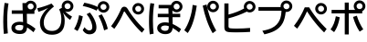 SplineFontDB: 3.2
FontName: BIZUDGothic-Bold
FullName: BIZ UDGothic Bold
FamilyName: BIZ UDGothic
Weight: Bold
Copyright: Copyright 2022 The BIZ UDGothic Project Authors (https://github.com/googlefonts/morisawa-biz-ud-gothic)
Version: 1.051
ItalicAngle: 0
UnderlinePosition: -297
UnderlineWidth: 102
Ascent: 1802
Descent: 246
InvalidEm: 0
sfntRevision: 0x00010d0e
LayerCount: 2
Layer: 0 1 "+gMyXYgAA" 1
Layer: 1 1 "+Uk2XYgAA" 0
HasVMetrics: 1
XUID: [1021 728 -894377814 6324]
StyleMap: 0x0020
FSType: 0
OS2Version: 4
OS2_WeightWidthSlopeOnly: 0
OS2_UseTypoMetrics: 0
CreationTime: 1694023314
ModificationTime: 1743273262
PfmFamily: 17
TTFWeight: 700
TTFWidth: 5
LineGap: 0
VLineGap: 0
Panose: 2 11 8 0 0 0 0 0 0 0
OS2TypoAscent: 1802
OS2TypoAOffset: 0
OS2TypoDescent: -246
OS2TypoDOffset: 0
OS2TypoLinegap: 0
OS2WinAscent: 1802
OS2WinAOffset: 0
OS2WinDescent: 246
OS2WinDOffset: 0
HheadAscent: 1802
HheadAOffset: 0
HheadDescent: -246
HheadDOffset: 0
OS2SubXSize: 1024
OS2SubYSize: 1556
OS2SubXOff: 0
OS2SubYOff: 307
OS2SupXSize: 1024
OS2SupYSize: 1556
OS2SupXOff: 0
OS2SupYOff: 0
OS2StrikeYSize: 102
OS2StrikeYPos: 727
OS2CapHeight: 1567
OS2XHeight: 1108
OS2Vendor: 'MRSW'
OS2CodePages: 20020009.00000000
OS2UnicodeRanges: e00002f7.2ac7edf8.00000012.00000000
MarkAttachClasses: 1
DEI: 91125
TtTable: prep
NPUSHB
 255
 177
 74
 18
 31
 176
 77
 255
 31
 175
 78
 255
 31
 174
 74
 255
 31
 173
 74
 128
 31
 172
 75
 255
 31
 171
 76
 255
 31
 170
 73
 128
 31
 169
 73
 147
 31
 168
 73
 30
 31
 167
 72
 36
 31
 166
 72
 61
 31
 165
 72
 255
 31
 164
 72
 52
 31
 163
 71
 69
 31
 162
 71
 255
 31
 161
 71
 74
 31
 160
 70
 86
 31
 159
 70
 255
 31
 158
 70
 47
 31
 157
 69
 9
 31
 156
 67
 7
 31
 155
 68
 36
 31
 154
 68
 255
 31
 153
 68
 25
 31
 152
 66
 205
 31
 151
 66
 255
 31
 150
 63
 255
 31
 149
 63
 103
 31
 148
 64
 255
 31
 147
 65
 86
 31
 146
 65
 255
 31
 145
 65
 69
 31
 144
 62
 255
 31
 143
 60
 255
 31
 142
 60
 171
 31
 141
 61
 255
 31
 140
 59
 255
 31
 139
 58
 255
 31
 138
 57
 255
 31
 137
 57
 94
 31
 136
 56
 255
 31
 135
 53
 171
 31
 134
 53
 255
 31
 133
 55
 255
 31
 132
 55
 79
 31
 131
 54
 255
 31
 130
 54
 205
 31
 129
 52
 255
 31
 128
 51
 255
 31
 127
 50
 255
 31
 126
 46
 255
 31
 125
 46
 147
 31
 124
 49
 255
 31
 123
 49
 205
 31
 122
 49
 79
 31
 121
 48
 255
 31
 120
 47
 255
 31
 119
 45
 128
 31
 118
 45
 128
 31
 117
 44
 255
 31
 116
 44
 57
 31
 115
 42
 54
 31
 114
 42
 79
NPUSHB
 255
 31
 113
 42
 205
 31
 112
 42
 255
 31
 111
 43
 255
 31
 110
 43
 147
 31
 109
 41
 255
 31
 108
 40
 255
 31
 107
 39
 255
 31
 106
 39
 69
 31
 105
 38
 57
 31
 104
 38
 205
 31
 103
 38
 255
 31
 102
 38
 74
 31
 101
 38
 38
 31
 100
 37
 255
 31
 99
 36
 103
 31
 98
 36
 255
 31
 97
 36
 94
 31
 96
 34
 128
 31
 95
 34
 255
 31
 94
 34
 114
 31
 93
 35
 255
 31
 92
 32
 114
 31
 91
 32
 205
 31
 90
 32
 255
 31
 89
 33
 255
 31
 88
 33
 171
 31
 87
 31
 255
 31
 86
 30
 205
 31
 85
 30
 255
 31
 84
 29
 205
 31
 83
 29
 255
 31
 82
 29
 114
 31
 81
 29
 32
 31
 80
 28
 255
 31
 79
 28
 27
 31
 78
 77
 86
 31
 77
 74
 34
 31
 76
 75
 69
 31
 75
 74
 36
 31
 71
 70
 24
 31
 70
 69
 128
 31
 68
 67
 86
 31
 66
 63
 103
 31
 65
 64
 37
 31
 64
 63
 25
 31
 62
 60
 69
 31
 61
 60
 37
 31
 58
 57
 52
 31
 55
 53
 205
 31
 54
 53
 37
 31
 51
 50
 86
 31
 50
 46
 41
 31
 49
 46
 61
 31
 48
 47
 128
 31
 47
 46
 23
 31
 46
 36
 27
 25
 92
 45
 27
 20
 31
 44
 26
 12
 31
 43
 42
 54
 31
 42
 25
 26
 25
 92
 41
 25
 43
 31
 40
 114
 39
 85
 39
 25
 255
 31
NPUSHB
 129
 38
 22
 147
 31
 37
 36
 52
 31
 36
 34
 40
 31
 35
 34
 49
 31
 34
 24
 16
 31
 33
 86
 32
 85
 32
 23
 255
 31
 31
 23
 32
 31
 30
 94
 29
 85
 29
 22
 255
 31
 28
 22
 17
 31
 27
 51
 25
 23
 91
 24
 60
 22
 76
 91
 26
 51
 25
 23
 91
 23
 60
 22
 76
 91
 21
 25
 63
 22
 255
 90
 19
 14
 18
 85
 17
 14
 16
 85
 18
 89
 16
 89
 13
 14
 12
 85
 5
 25
 4
 85
 12
 89
 4
 89
 11
 14
 10
 85
 7
 27
 6
 85
 14
 89
 10
 89
 6
 89
 0
 89
 9
 14
 8
 85
 3
 27
 2
 85
 8
 89
 2
 89
 16
 0
 3
 64
 64
 5
 1
PUSHW_2
 400
 84
CALL
MPPEM
PUSHW_1
 2047
GT
MPPEM
PUSHB_1
 8
LT
OR
PUSHB_1
 1
GETINFO
PUSHB_1
 37
GTEQ
PUSHB_1
 1
GETINFO
PUSHB_1
 64
LTEQ
AND
PUSHB_1
 6
GETINFO
PUSHB_1
 0
NEQ
AND
OR
IF
PUSHB_2
 1
 1
INSTCTRL
EIF
SCANCTRL
SCANTYPE
SCANTYPE
SVTCA[y-axis]
SCVTCI
WS
MPPEM
PUSHB_1
 144
GTEQ
IF
PUSHB_3
 3
 0
 0
SCVTCI
WS
EIF
PUSHB_2
 2
 2
RS
LTEQ
IF
PUSHB_2
 4
 3
INSTCTRL
EIF
WS
SVTCA[y-axis]
CALL
SVTCA[y-axis]
CALL
CALL
CALL
SVTCA[y-axis]
CALL
SVTCA[y-axis]
CALL
SVTCA[y-axis]
CALL
SVTCA[y-axis]
CALL
CALL
CALL
SVTCA[y-axis]
CALL
SVTCA[y-axis]
CALL
CALL
CALL
SVTCA[y-axis]
CALL
SVTCA[y-axis]
CALL
CALL
CALL
SVTCA[x-axis]
CALL
SVTCA[x-axis]
CALL
SVTCA[x-axis]
CALL
SVTCA[x-axis]
CALL
SVTCA[x-axis]
CALL
SVTCA[x-axis]
CALL
CALL
CALL
SVTCA[y-axis]
CALL
CALL
CALL
CALL
CALL
CALL
CALL
CALL
SVTCA[x-axis]
CALL
CALL
CALL
SVTCA[y-axis]
CALL
SVTCA[y-axis]
CALL
CALL
CALL
SVTCA[x-axis]
CALL
CALL
CALL
CALL
CALL
CALL
SVTCA[x-axis]
CALL
CALL
SVTCA[y-axis]
CALL
CALL
CALL
SVTCA[x-axis]
CALL
CALL
CALL
CALL
SVTCA[y-axis]
CALL
CALL
CALL
CALL
CALL
CALL
SVTCA[x-axis]
CALL
CALL
CALL
CALL
CALL
CALL
CALL
CALL
SVTCA[y-axis]
CALL
CALL
CALL
CALL
CALL
CALL
CALL
CALL
CALL
CALL
CALL
CALL
CALL
CALL
CALL
CALL
CALL
CALL
CALL
SVTCA[x-axis]
CALL
CALL
CALL
CALL
SVTCA[y-axis]
CALL
CALL
CALL
CALL
CALL
CALL
CALL
CALL
CALL
CALL
CALL
CALL
CALL
CALL
CALL
CALL
CALL
CALL
CALL
SVTCA[x-axis]
CALL
CALL
CALL
CALL
CALL
CALL
CALL
SVTCA[y-axis]
CALL
CALL
CALL
CALL
CALL
CALL
CALL
CALL
CALL
SVTCA[x-axis]
CALL
CALL
CALL
CALL
CALL
CALL
CALL
CALL
CALL
CALL
CALL
CALL
SVTCA[y-axis]
CALL
CALL
CALL
CALL
CALL
CALL
CALL
CALL
CALL
CALL
CALL
CALL
CALL
CALL
CALL
CALL
CALL
CALL
CALL
CALL
CALL
RTG
EndTTInstrs
TtTable: fpgm
NPUSHB
 74
 153
 152
 151
 150
 135
 134
 133
 132
 131
 130
 129
 128
 127
 126
 125
 124
 123
 122
 121
 120
 119
 118
 117
 116
 115
 114
 113
 112
 111
 110
 109
 108
 107
 106
 105
 104
 103
 102
 101
 100
 99
 98
 97
 96
 95
 94
 93
 92
 91
 90
 89
 88
 87
 86
 85
 84
 83
 81
 80
 79
 78
 77
 76
 75
 74
 73
 72
 71
 70
 40
 31
 16
 10
 9
FDEF
SVTCA[x-axis]
PUSHB_2
 11
 10
RS
SWAP
RS
NEG
SPVFS
ENDF
FDEF
SVTCA[y-axis]
PUSHB_2
 10
 11
RS
SWAP
RS
SFVFS
ENDF
FDEF
SVTCA[x-axis]
PUSHB_1
 6
RS
PUSHB_1
 7
RS
NEG
SPVFS
ENDF
FDEF
PUSHB_1
 79
CALL
DUP
PUSHB_1
 64
LTEQ
IF
POP
MPPEM
GT
IF
RCVT
WCVTP
ELSE
POP
POP
EIF
ELSE
SWAP
POP
PUSHB_1
 64
PUSHB_1
 4
CINDEX
RCVT
PUSHB_1
 4
CINDEX
RCVT
SUB
ABS
ROLL
MUL
GT
IF
RCVT
WCVTP
ELSE
POP
POP
EIF
EIF
ENDF
FDEF
SVTCA[y-axis]
PUSHB_1
 7
RS
PUSHB_1
 6
RS
SFVFS
ENDF
FDEF
MPPEM
GTEQ
SWAP
MPPEM
LTEQ
AND
IF
DUP
RCVT
ROLL
ADD
WCVTP
ELSE
POP
POP
EIF
ENDF
FDEF
MPPEM
EQ
IF
DUP
RCVT
ROLL
ADD
WCVTP
ELSE
POP
POP
EIF
ENDF
FDEF
MPPEM
GTEQ
SWAP
MPPEM
LTEQ
AND
IF
SHPIX
ELSE
POP
POP
EIF
ENDF
FDEF
MPPEM
EQ
IF
SHPIX
ELSE
POP
POP
EIF
ENDF
FDEF
PUSHB_1
 2
RS
EQ
IF
PUSHB_1
 70
CALL
ELSE
POP
POP
POP
POP
EIF
ENDF
FDEF
PUSHB_1
 2
RS
EQ
IF
PUSHB_1
 71
CALL
ELSE
POP
POP
POP
EIF
ENDF
FDEF
PUSHB_1
 2
RS
EQ
IF
PUSHB_1
 72
CALL
ELSE
POP
POP
POP
POP
EIF
ENDF
FDEF
PUSHB_1
 2
RS
EQ
IF
PUSHB_1
 73
CALL
ELSE
POP
POP
POP
EIF
ENDF
FDEF
SWAP
DUP
PUSHB_1
 0
LT
ROLL
ROLL
ABS
PUSHB_2
 0
 3
CINDEX
EQ
IF
PUSHB_1
 64
ELSE
PUSHB_2
 1
 3
CINDEX
EQ
IF
PUSHB_1
 5
RS
MAX
EIF
PUSHB_1
 79
CALL
EIF
SWAP
PUSHB_1
 98
CALL
SWAP
POP
SWAP
IF
NEG
EIF
ENDF
FDEF
PUSHB_2
 8
 0
GPV
POP
EQ
ADD
RS
ENDF
FDEF
PUSHB_2
 12
 0
GPV
POP
EQ
ADD
RS
ENDF
FDEF
SVTCA[x-axis]
DUP
GC[orig]
PUSHB_1
 2
RS
DUP
PUSHW_1
 4096
DIV
PUSHW_1
 4096
MUL
EVEN
SWAP
PUSHW_1
 256
DIV
PUSHW_1
 4096
MUL
EVEN
AND
IF
PUSHB_1
 32
ADD
FLOOR
EIF
SCFS
ENDF
FDEF
PUSHB_2
 0
 2
CINDEX
PUSHB_1
 2
CINDEX
PUSHB_1
 2
CINDEX
GTEQ
PUSHW_1
 53
SWAP
JROT
PUSHB_1
 2
CINDEX
PUSHB_1
 2
CINDEX
ADD
PUSHB_1
 32
MUL
DUP
DUP
PUSHB_1
 6
CINDEX
SWAP
DIV
LT
IF
ROLL
POP
PUSHB_1
 1
ADD
SWAP
ELSE
DUP
DUP
PUSHB_1
 6
CINDEX
SWAP
DIV
GT
IF
SWAP
POP
PUSHB_1
 1
SUB
ELSE
ROLL
POP
SWAP
POP
DUP
EIF
EIF
PUSHW_1
 -63
JMPR
ADD
PUSHB_1
 32
MUL
SWAP
POP
ENDF
FDEF
PUSHB_2
 2
 0
WS
PUSHB_2
 35
 1
GETINFO
LTEQ
PUSHB_2
 64
 1
GETINFO
GTEQ
AND
IF
PUSHW_2
 4096
 32
GETINFO
EQ
IF
PUSHB_3
 2
 1
 2
RS
ADD
WS
EIF
PUSHB_2
 36
 1
GETINFO
LTEQ
IF
PUSHW_2
 8192
 64
GETINFO
EQ
IF
PUSHB_3
 2
 2
 2
RS
ADD
WS
PUSHB_2
 36
 1
GETINFO
EQ
IF
PUSHB_3
 2
 32
 2
RS
ADD
WS
SVTCA[y-axis]
MPPEM
SVTCA[x-axis]
MPPEM
GT
IF
PUSHB_3
 2
 8
 2
RS
ADD
WS
EIF
ELSE
PUSHW_2
 16384
 128
GETINFO
EQ
IF
PUSHB_3
 2
 4
 2
RS
ADD
WS
EIF
PUSHW_2
 16384
 128
MUL
PUSHW_1
 256
GETINFO
EQ
IF
PUSHB_3
 2
 8
 2
RS
ADD
WS
EIF
PUSHW_2
 16384
 256
MUL
PUSHW_1
 512
GETINFO
EQ
IF
PUSHB_3
 2
 16
 2
RS
ADD
WS
EIF
PUSHB_2
 38
 1
GETINFO
LTEQ
IF
PUSHW_2
 16384
 512
MUL
PUSHW_1
 1024
GETINFO
EQ
IF
PUSHB_3
 2
 64
 2
RS
ADD
WS
EIF
PUSHW_2
 16384
 1024
MUL
PUSHW_1
 2048
GETINFO
EQ
IF
PUSHB_3
 2
 128
 2
RS
ADD
WS
EIF
PUSHB_2
 40
 1
GETINFO
LTEQ
IF
PUSHW_2
 16384
 2048
MUL
PUSHW_1
 4096
GETINFO
EQ
IF
PUSHW_3
 2
 256
 2
RS
ADD
WS
EIF
EIF
EIF
EIF
EIF
EIF
EIF
PUSHB_2
 0
 2
RS
EQ
IF
NPUSHB
 10
 5
 64
 8
 64
 9
 64
 12
 2
 13
 2
ELSE
PUSHB_2
 1
 2
RS
EQ
IF
PUSHB_3
 5
 64
 8
PUSHW_3
 256
 9
 256
PUSHB_4
 12
 1
 13
 1
ELSE
PUSHB_2
 128
 2
RS
GT
IF
PUSHB_3
 5
 64
 8
PUSHW_1
 384
PUSHB_2
 9
 64
ELSE
PUSHW_2
 256
 2
RS
GT
IF
PUSHB_3
 5
 64
 8
PUSHW_3
 384
 9
 320
ELSE
PUSHW_2
 384
 2
RS
GT
IF
PUSHB_3
 5
 64
 8
PUSHW_1
 512
PUSHB_2
 9
 64
ELSE
PUSHB_3
 5
 64
 8
PUSHW_3
 256
 9
 256
EIF
EIF
EIF
PUSHW_2
 16384
 128
GETINFO
NEQ
PUSHW_2
 16384
 512
MUL
PUSHW_1
 1024
GETINFO
NEQ
AND
IF
PUSHB_4
 12
 0
 13
 1
ELSE
PUSHB_4
 12
 0
 13
 1
EIF
EIF
EIF
WS
WS
WS
WS
WS
ENDF
FDEF
RCVT
PUSHB_2
 2
 78
CALL
SWAP
PUSHB_1
 79
CALL
DUP
PUSHB_1
 64
LTEQ
IF
POP
MPPEM
LTEQ
IF
PUSHB_1
 2
CINDEX
RCVT
PUSHB_2
 1
 78
CALL
ADD
EIF
ELSE
SWAP
MPPEM
LTEQ
IF
PUSHB_1
 3
CINDEX
RCVT
DUP
ABS
ROLL
MUL
PUSHB_1
 64
GTEQ
IF
PUSHB_2
 2
 78
CALL
ADD
ELSE
POP
EIF
ELSE
POP
EIF
EIF
WCVTP
ENDF
FDEF
DUP
PUSHB_1
 0
LT
DUP
IF
SWAP
NEG
ELSE
SWAP
EIF
PUSHB_2
 20
 20
ROLL
WCVTF
RCVT
PUSHB_2
 16
 16
RS
MPPEM
ROLL
RS
LTEQ
AND
IF
PUSHB_1
 64
ELSE
PUSHB_1
 79
CALL
EIF
SWAP
PUSHB_2
 97
 6
MINDEX
ADD
CALL
ROLL
IF
PUSHB_1
 5
RS
MAX
EIF
SWAP
IF
NEG
EIF
SWAP
SRP0
MSIRP[no-rp0]
ENDF
FDEF
PUSHB_1
 3
CINDEX
MD[grid]
MUL
SWAP
GC[cur]
ADD
PUSHB_1
 79
CALL
SWAP
PUSHB_1
 4
CINDEX
PUSHB_1
 4
CINDEX
MD[grid]
PUSHB_1
 3
CINDEX
MUL
ODD
DUP
ADD
PUSHB_1
 98
ADD
CALL
PUSHB_1
 3
CINDEX
DUP
SRP0
GC[cur]
ROLL
GC[cur]
ADD
PUSHB_1
 32
MUL
SUB
MSIRP[no-rp0]
ENDF
FDEF
PUSHB_1
 0
SZPS
PUSHB_2
 2
 3
CINDEX
PUSHB_2
 1
 4
CINDEX
SVTCA[x-axis]
MIAP[no-rnd]
SVTCA[y-axis]
MIAP[no-rnd]
PUSHB_2
 1
 2
SPVTL[parallel]
GPV
PUSHB_1
 10
SWAP
NEG
WS
PUSHB_1
 11
SWAP
WS
PUSHB_2
 2
 3
CINDEX
PUSHB_2
 1
 4
CINDEX
SVTCA[x-axis]
MIAP[rnd]
SVTCA[y-axis]
MIAP[rnd]
PUSHB_2
 1
 2
SPVTL[parallel]
GPV
PUSHB_1
 6
SWAP
NEG
WS
PUSHB_1
 7
SWAP
WS
PUSHB_1
 1
SZPS
PUSHB_2
 0
 2
RS
EQ
IF
RCVT
SWAP
RCVT
DUP
RTG
ROUND[Black]
ROLL
MUL
SWAP
DIV
DUP
DUP
PUSHB_1
 64
LT
IF
CEILING
ELSE
FLOOR
EIF
SUB
PUSHB_1
 32
MUL
PUSHB_1
 64
SWAP
SUB
PUSHB_1
 4
SWAP
WS
ELSE
PUSHB_2
 4
 0
WS
POP
POP
EIF
RTG
SVTCA[x-axis]
ENDF
FDEF
DUP
RCVT
PUSHB_2
 0
 78
CALL
WCVTP
ENDF
FDEF
MPPEM
LTEQ
PUSHB_2
 64
 79
CALL
LT
OR
IF
DUP
RCVT
PUSHB_2
 1
 78
CALL
DUP
ROLL
ROLL
WCVTP
DUP
PUSHB_2
 64
 4
MINDEX
SUB
MUL
SUB
PUSHB_2
 1
 78
CALL
WCVTP
POP
ELSE
SWAP
POP
ROLL
RCVT
PUSHB_2
 1
 78
CALL
DUP
ROLL
SWAP
WCVTP
WCVTP
EIF
ENDF
FDEF
MPPEM
LTEQ
PUSHB_2
 64
 79
CALL
LT
OR
IF
RCVT
DUP
ROLL
PUSHB_1
 64
SUB
MUL
ADD
ELSE
SWAP
POP
RCVT
EIF
PUSHB_2
 1
 78
CALL
WCVTP
ENDF
FDEF
SWAP
RCVT
DUP
ROLL
RCVT
SWAP
SUB
DUP
ABS
PUSHB_1
 64
LTEQ
PUSHB_1
 4
CINDEX
DUP
PUSHB_1
 0
GTEQ
SWAP
PUSHB_1
 64
LTEQ
AND
AND
PUSHB_2
 64
 79
CALL
EQ
AND
IF
ROLL
GPV
ABS
SWAP
ABS
SWAP
GTEQ
IF
PUSHB_2
 64
 64
ROLL
SUB
DUP
MUL
SUB
ELSE
DUP
MUL
EIF
ELSE
ROLL
EIF
MUL
PUSHB_2
 2
 78
CALL
ADD
WCVTP
ENDF
FDEF
SVTCA[x-axis]
ENDF
FDEF
SVTCA[y-axis]
ENDF
FDEF
SFVTCA[x-axis]
PUSHB_2
 11
 10
RS
SWAP
RS
NEG
SPVFS
ENDF
FDEF
PUSHB_2
 10
 11
RS
SWAP
RS
SFVFS
SPVTCA[y-axis]
ENDF
FDEF
PUSHB_1
 2
CINDEX
MUL
FLOOR
PUSHB_1
 2
CINDEX
PUSHW_1
 8192
DIV
ADD
SWAP
DIV
ENDF
FDEF
PUSHB_1
 2
CINDEX
MUL
PUSHB_1
 32
ADD
FLOOR
PUSHB_1
 2
CINDEX
PUSHW_1
 8192
DIV
ADD
SWAP
DIV
ENDF
FDEF
PUSHB_1
 2
CINDEX
MUL
CEILING
PUSHB_1
 2
CINDEX
PUSHW_1
 8192
DIV
ADD
SWAP
DIV
ENDF
FDEF
PUSHB_1
 2
CINDEX
MUL
FLOOR
PUSHB_1
 32
ADD
PUSHB_1
 2
CINDEX
PUSHW_1
 8192
DIV
ADD
SWAP
DIV
ENDF
FDEF
SWAP
MD[orig]
PUSHB_2
 2
 78
CALL
ENDF
FDEF
SWAP
MD[orig]
PUSHB_2
 1
 78
CALL
ENDF
FDEF
SWAP
ROLL
MD[orig]
SWAP
RCVT
ABS
PUSHB_1
 2
CINDEX
ABS
PUSHB_1
 2
CINDEX
SUB
ABS
PUSHB_1
 3
RS
GT
IF
POP
DUP
ABS
EIF
PUSHB_2
 2
 78
CALL
SWAP
PUSHB_1
 0
LT
IF
NEG
EIF
ENDF
FDEF
SWAP
ROLL
MD[orig]
SWAP
RCVT
ABS
PUSHB_1
 2
CINDEX
ABS
PUSHB_1
 2
CINDEX
SUB
ABS
PUSHB_1
 3
RS
GT
IF
POP
DUP
ABS
EIF
PUSHB_2
 1
 78
CALL
SWAP
PUSHB_1
 0
LT
IF
NEG
EIF
ENDF
FDEF
DUP
PUSHB_1
 3
CINDEX
MD[orig]
PUSHB_2
 2
 78
CALL
ROLL
SRP0
MSIRP[rp0]
ENDF
FDEF
DUP
PUSHB_1
 3
CINDEX
MD[orig]
PUSHB_2
 1
 78
CALL
ROLL
SRP0
MSIRP[rp0]
ENDF
FDEF
PUSHB_1
 3
CINDEX
PUSHB_1
 3
CINDEX
ROLL
PUSHB_1
 103
CALL
ROLL
SRP0
MSIRP[rp0]
ENDF
FDEF
PUSHB_1
 3
CINDEX
PUSHB_1
 3
CINDEX
ROLL
PUSHB_1
 104
CALL
ROLL
SRP0
MSIRP[rp0]
ENDF
FDEF
PUSHB_1
 3
CINDEX
GC[cur]
PUSHB_1
 3
CINDEX
GC[cur]
ADD
PUSHB_1
 4
CINDEX
MDAP[no-rnd]
PUSHB_1
 4
CINDEX
PUSHB_1
 4
CINDEX
PUSHB_1
 4
MINDEX
DUP
PUSHB_1
 0
LT
IF
POP
PUSHB_1
 106
ELSE
PUSHB_1
 108
EIF
CALL
PUSHB_1
 3
CINDEX
GC[cur]
PUSHB_1
 3
CINDEX
GC[cur]
ADD
SUB
PUSHB_1
 128
DIV
DUP
ROLL
DUP
SRP0
SWAP
MSIRP[no-rp0]
SWAP
DUP
SRP0
SWAP
MSIRP[no-rp0]
ENDF
FDEF
PUSHB_1
 3
CINDEX
GC[orig]
PUSHB_1
 3
CINDEX
GC[orig]
ADD
PUSHB_1
 5
CINDEX
GC[orig]
PUSHB_1
 128
MUL
SUB
PUSHB_1
 2
CINDEX
PUSHB_1
 6
CINDEX
MD[grid]
MUL
SWAP
PUSHB_1
 5
CINDEX
MD[orig]
PUSHB_1
 128
MUL
DUP
IF
DIV
ELSE
POP
EIF
PUSHB_1
 4
MINDEX
GC[cur]
ADD
ROLL
GC[cur]
ROLL
GC[cur]
ADD
PUSHB_1
 32
MUL
SUB
ENDF
FDEF
PUSHB_1
 4
MINDEX
PUSHB_1
 4
CINDEX
PUSHB_1
 4
CINDEX
PUSHB_1
 4
MINDEX
PUSHB_1
 110
CALL
DUP
ROLL
DUP
SRP0
SWAP
MSIRP[no-rp0]
SWAP
DUP
SRP0
SWAP
MSIRP[no-rp0]
ENDF
FDEF
SWAP
DUP
PUSHB_1
 1
EQ
IF
POP
PUSHB_1
 2
CINDEX
PUSHB_2
 2
 78
CALL
PUSHB_1
 128
LT
DUP
ADD
EIF
DUP
ADD
ADD
DUP
PUSHB_1
 1
LTEQ
IF
POP
POP
ELSE
DUP
PUSHB_1
 5
LTEQ
IF
POP
DUP
FLOOR
SUB
PUSHB_1
 64
SWAP
SUB
PUSHB_2
 0
 3
CINDEX
LT
PUSHB_1
 3
CINDEX
PUSHB_1
 3
CINDEX
LT
AND
IF
DUP
PUSHB_1
 3
CINDEX
SUB
ROLL
GTEQ
IF
POP
PUSHB_1
 0
EIF
ELSE
POP
EIF
ELSE
PUSHB_1
 7
EQ
IF
DUP
FLOOR
SUB
NEG
SWAP
POP
ELSE
POP
POP
PUSHB_1
 0
EIF
EIF
EIF
PUSHB_2
 2
 78
CALL
ENDF
FDEF
PUSHB_1
 2
CINDEX
PUSHB_1
 4
CINDEX
MD[orig]
PUSHB_1
 0
GTEQ
IF
PUSHB_1
 0
ELSE
ROLL
ROLL
SWAP
ROLL
PUSHB_1
 1
EIF
PUSHB_1
 4
CINDEX
GC[cur]
DUP
FLOOR
SUB
DUP
PUSHB_1
 5
MINDEX
PUSHB_1
 6
MINDEX
MD[grid]
PUSHB_1
 5
MINDEX
PUSHB_1
 5
MINDEX
PUSHB_1
 112
CALL
SWAP
SUB
NEG
PUSHB_1
 32
ADD
DUP
FLOOR
SUB
PUSHB_1
 32
SUB
NEG
ENDF
FDEF
PUSHB_1
 2
CINDEX
GC[cur]
DUP
ROLL
DUP
PUSHB_1
 0
LT
IF
POP
PUSHB_2
 2
 78
CALL
ELSE
RCVT
SWAP
POP
EIF
SUB
NEG
PUSHB_1
 2
CINDEX
SRP0
MSIRP[rp0]
ENDF
FDEF
PUSHB_1
 4
MINDEX
DUP
PUSHW_1
 512
DIV
DUP
PUSHW_1
 512
MUL
ROLL
SWAP
SUB
DUP
PUSHB_1
 93
ADD
CALL
PUSHB_1
 5
CINDEX
SRP1
ROLL
SRP2
ROLL
DUP
IP
ROLL
IF
PUSHW_3
 93
 4096
 4
MINDEX
MUL
ODD
ADD
CALL
SWAP
POP
DUP
SRP0
DUP
GC[cur]
DUP
PUSHB_2
 2
 78
CALL
SWAP
SUB
ELSE
SWAP
POP
DUP
ROLL
DUP
SRP0
MD[grid]
PUSHB_2
 2
 78
CALL
EIF
MSIRP[rp0]
ENDF
FDEF
PUSHW_3
 93
 4096
 9
CINDEX
MUL
ODD
ADD
CALL
PUSHB_1
 5
CINDEX
PUSHB_1
 5
CINDEX
PUSHB_1
 5
MINDEX
PUSHB_1
 109
CALL
PUSHB_2
 93
 7
CINDEX
ADD
CALL
PUSHB_1
 5
CINDEX
PUSHB_1
 5
CINDEX
PUSHB_1
 5
CINDEX
PUSHB_1
 5
CINDEX
PUSHB_1
 111
CALL
PUSHW_3
 93
 4096
 8
MINDEX
MUL
ODD
ADD
CALL
DUP
PUSHB_1
 0
GT
IF
PUSHB_1
 80
CALL
PUSHB_1
 5
CINDEX
PUSHB_1
 5
CINDEX
PUSHB_1
 7
CINDEX
PUSHB_1
 7
CINDEX
PUSHB_1
 5
CINDEX
PUSHB_1
 113
CALL
PUSHB_1
 2
SLOOP
SHPIX
PUSHB_1
 0
GT
PUSHB_1
 2
CINDEX
PUSHB_1
 1
GT
AND
IF
PUSHB_1
 4
CINDEX
PUSHB_1
 6
CINDEX
MD[grid]
PUSHB_1
 3
CINDEX
PUSHB_1
 5
CINDEX
MD[grid]
ADD
DUP
PUSHB_1
 64
GT
IF
POP
ELSE
PUSHB_1
 0
GT
IF
DUP
PUSHB_1
 2
EQ
IF
PUSHB_1
 4
CINDEX
PUSHB_1
 4
CINDEX
PUSHB_1
 7
CINDEX
PUSHB_1
 7
CINDEX
MD[grid]
PUSHB_1
 2
SLOOP
SHPIX
ELSE
PUSHB_1
 4
CINDEX
PUSHB_1
 4
CINDEX
PUSHB_1
 4
CINDEX
PUSHB_1
 6
CINDEX
MD[grid]
PUSHB_1
 2
SLOOP
SHPIX
EIF
EIF
EIF
EIF
EIF
POP
POP
POP
POP
POP
ENDF
FDEF
PUSHW_3
 93
 4096
 11
CINDEX
MUL
ODD
ADD
CALL
PUSHB_1
 7
CINDEX
PUSHB_1
 7
CINDEX
PUSHB_1
 6
CINDEX
PUSHB_1
 6
CINDEX
PUSHB_1
 12
CINDEX
PUSHB_1
 12
CINDEX
PUSHB_1
 9
CINDEX
PUSHB_1
 8
CINDEX
PUSHB_1
 110
CALL
PUSHB_1
 4
SLOOP
SHPIX
PUSHB_1
 7
CINDEX
PUSHB_1
 7
CINDEX
PUSHB_1
 7
MINDEX
PUSHB_1
 109
CALL
PUSHB_1
 4
CINDEX
PUSHB_1
 4
CINDEX
PUSHB_1
 4
MINDEX
PUSHB_1
 109
CALL
PUSHB_1
 80
CALL
PUSHB_1
 6
CINDEX
PUSHB_1
 6
CINDEX
PUSHB_1
 3
CINDEX
PUSHB_1
 113
CALL
PUSHB_1
 5
CINDEX
PUSHB_1
 5
CINDEX
PUSHB_1
 3
CINDEX
PUSHB_1
 2
SLOOP
SHPIX
DUP
PUSHB_1
 6
CINDEX
PUSHB_1
 6
CINDEX
PUSHB_1
 5
CINDEX
PUSHB_1
 113
CALL
ADD
PUSHB_1
 6
CINDEX
PUSHB_1
 6
CINDEX
PUSHB_1
 4
CINDEX
NEG
PUSHB_1
 2
SLOOP
SHPIX
PUSHB_1
 2
CINDEX
PUSHB_1
 2
CINDEX
ADD
DUP
PUSHB_1
 64
GTEQ
IF
POP
PUSHB_1
 64
SUB
SWAP
PUSHB_1
 64
SUB
SWAP
ELSE
PUSHW_1
 -64
LT
IF
PUSHB_1
 64
ADD
SWAP
PUSHB_1
 64
ADD
SWAP
EIF
EIF
PUSHB_1
 8
CINDEX
PUSHB_1
 8
CINDEX
PUSHB_1
 4
MINDEX
PUSHB_1
 2
SLOOP
SHPIX
PUSHB_1
 5
CINDEX
PUSHB_1
 5
CINDEX
ROLL
PUSHB_1
 2
SLOOP
SHPIX
DUP
PUSHB_1
 0
GT
IF
PUSHB_1
 6
CINDEX
PUSHB_1
 8
CINDEX
MD[grid]
PUSHB_1
 3
CINDEX
PUSHB_1
 5
CINDEX
MD[grid]
ADD
DUP
PUSHB_1
 64
GT
IF
POP
ELSE
PUSHB_1
 0
GT
IF
PUSHB_1
 6
CINDEX
PUSHB_1
 6
CINDEX
PUSHB_1
 6
CINDEX
PUSHB_1
 6
CINDEX
PUSHB_1
 11
CINDEX
PUSHB_1
 11
CINDEX
MD[grid]
PUSHB_1
 4
SLOOP
SHPIX
PUSHB_1
 6
CINDEX
PUSHB_1
 6
CINDEX
PUSHB_1
 6
CINDEX
PUSHB_1
 6
CINDEX
PUSHB_1
 10
CINDEX
PUSHB_1
 10
CINDEX
PUSHB_1
 7
CINDEX
PUSHB_1
 113
CALL
PUSHB_1
 4
SLOOP
SHPIX
PUSHB_1
 4
CINDEX
PUSHB_1
 4
CINDEX
PUSHB_1
 5
CINDEX
PUSHB_1
 7
CINDEX
PUSHB_1
 5
CINDEX
PUSHB_1
 113
CALL
PUSHB_1
 2
SLOOP
SHPIX
ELSE
PUSHB_1
 4
CINDEX
PUSHB_1
 4
CINDEX
PUSHW_2
 -64
 2
SLOOP
SHPIX
EIF
EIF
EIF
POP
POP
POP
POP
POP
POP
POP
POP
ENDF
FDEF
PUSHB_1
 4
CINDEX
PUSHB_1
 3
CINDEX
SDPVTL[orthog]
PUSHB_1
 3
CINDEX
PUSHB_1
 3
CINDEX
ROLL
DUP
PUSHB_1
 0
LT
IF
POP
PUSHB_1
 101
ELSE
PUSHB_1
 104
EIF
CALL
ABS
PUSHB_1
 4
CINDEX
PUSHB_1
 4
CINDEX
SPVTL[parallel]
PUSHB_1
 4
CINDEX
PUSHB_1
 4
CINDEX
MD[grid]
DUP
DUP
MUL
PUSHB_1
 3
CINDEX
DUP
MUL
LTEQ
PUSHB_2
 0
 3
CINDEX
EQ
OR
IF
POP
POP
SWAP
POP
SPVTL[orthog]
ELSE
DUP
MUL
PUSHB_1
 2
CINDEX
DUP
MUL
SUB
DUP
PUSHB_1
 83
CALL
ROLL
MUL
PUSHB_1
 5
CINDEX
PUSHB_1
 5
CINDEX
SDPVTL[orthog]
PUSHB_1
 4
CINDEX
PUSHB_1
 4
MINDEX
MD[orig]
PUSHB_1
 0
LT
IF
NEG
EIF
PUSHB_1
 4
MINDEX
DUP
SVTCA[x-axis]
GC[cur]
SWAP
SVTCA[y-axis]
GC[cur]
PUSHB_1
 5
MINDEX
DUP
SVTCA[x-axis]
GC[cur]
SWAP
SVTCA[y-axis]
GC[cur]
PUSHB_1
 0
SZPS
SVTCA[y-axis]
PUSHB_1
 0
SWAP
SCFS
SVTCA[x-axis]
PUSHB_1
 0
SWAP
SCFS
SVTCA[y-axis]
DUP
PUSHB_1
 1
SWAP
SCFS
PUSHB_1
 2
SWAP
SCFS
SVTCA[x-axis]
DUP
PUSHB_1
 1
SWAP
SCFS
PUSHB_1
 2
SWAP
SCFS
SWAP
PUSHB_3
 2
 0
 1
SFVTL[parallel]
SWAP
SHPIX
PUSHB_3
 2
 0
 1
SFVTL[orthog]
SWAP
SHPIX
PUSHB_2
 2
 1
SPVTL[orthog]
PUSHB_1
 1
SZPS
EIF
ENDF
FDEF
SWAP
SRP0
GFV
GPV
ROLL
MUL
SWAP
ROLL
MUL
ADD
ABS
PUSHW_2
 16384
 1024
MUL
LT
IF
PUSHB_1
 0
SHPIX
ELSE
ALIGNRP
EIF
ENDF
FDEF
PUSHB_1
 6
CINDEX
PUSHB_1
 9
CINDEX
PUSHB_1
 9
CINDEX
PUSHB_1
 7
MINDEX
PUSHB_1
 118
CALL
SWAP
PUSHB_1
 0
EQ
IF
SFVTCA[x-axis]
ELSE
SFVTCA[y-axis]
EIF
PUSHB_1
 4
CINDEX
PUSHB_1
 6
MINDEX
PUSHB_1
 119
CALL
PUSHB_1
 5
CINDEX
PUSHB_1
 5
MINDEX
PUSHB_1
 5
CINDEX
PUSHB_1
 5
MINDEX
PUSHB_1
 118
CALL
PUSHB_1
 0
EQ
IF
SFVTCA[x-axis]
ELSE
SFVTCA[y-axis]
EIF
PUSHB_1
 119
CALL
ENDF
FDEF
PUSHB_1
 7
CINDEX
PUSHB_1
 10
CINDEX
PUSHB_1
 10
CINDEX
PUSHB_1
 8
MINDEX
PUSHB_1
 118
CALL
ROLL
PUSHB_1
 0
EQ
IF
SFVTCA[x-axis]
ELSE
SFVTCA[y-axis]
EIF
PUSHB_1
 5
CINDEX
PUSHB_1
 7
MINDEX
PUSHB_1
 119
CALL
PUSHB_1
 6
CINDEX
PUSHB_1
 6
MINDEX
PUSHB_1
 6
CINDEX
PUSHB_1
 6
MINDEX
PUSHB_1
 118
CALL
SFVTL[parallel]
PUSHB_1
 119
CALL
ENDF
FDEF
PUSHB_1
 7
CINDEX
PUSHB_1
 10
CINDEX
PUSHB_1
 10
CINDEX
PUSHB_1
 8
MINDEX
PUSHB_1
 118
CALL
ROLL
ROLL
SFVTL[parallel]
PUSHB_1
 4
CINDEX
PUSHB_1
 6
MINDEX
PUSHB_1
 119
CALL
PUSHB_1
 5
CINDEX
PUSHB_1
 5
MINDEX
PUSHB_1
 5
CINDEX
PUSHB_1
 5
MINDEX
PUSHB_1
 118
CALL
PUSHB_1
 0
EQ
IF
SFVTCA[x-axis]
ELSE
SFVTCA[y-axis]
EIF
PUSHB_1
 119
CALL
ENDF
FDEF
PUSHB_1
 8
CINDEX
PUSHB_1
 11
CINDEX
PUSHB_1
 11
CINDEX
PUSHB_1
 9
MINDEX
PUSHB_1
 118
CALL
PUSHB_1
 4
MINDEX
PUSHB_1
 4
MINDEX
SFVTL[parallel]
PUSHB_1
 5
CINDEX
PUSHB_1
 7
MINDEX
PUSHB_1
 119
CALL
PUSHB_1
 6
CINDEX
PUSHB_1
 6
MINDEX
PUSHB_1
 6
CINDEX
PUSHB_1
 6
MINDEX
PUSHB_1
 118
CALL
SFVTL[parallel]
PUSHB_1
 119
CALL
ENDF
FDEF
SPVTCA[x-axis]
PUSHB_1
 3
CINDEX
PUSHB_1
 3
CINDEX
MD[orig]
PUSHB_1
 4
CINDEX
PUSHB_1
 3
CINDEX
MD[orig]
SPVTCA[y-axis]
PUSHB_1
 5
CINDEX
PUSHB_1
 5
MINDEX
MD[orig]
PUSHB_1
 5
MINDEX
PUSHB_1
 5
MINDEX
MD[orig]
PUSHB_1
 4
MINDEX
MUL
ROLL
ROLL
MUL
SUB
ENDF
FDEF
PUSHB_2
 93
 14
CINDEX
ADD
CALL
PUSHB_1
 12
MINDEX
SRP1
PUSHB_1
 5
MINDEX
SRP2
PUSHB_1
 10
CINDEX
IP
PUSHB_1
 7
CINDEX
IP
PUSHB_1
 10
CINDEX
PUSHB_1
 10
CINDEX
PUSHB_1
 9
CINDEX
PUSHB_1
 124
CALL
PUSHB_1
 0
LT
PUSHB_1
 11
CINDEX
PUSHB_1
 8
CINDEX
PUSHB_1
 10
CINDEX
PUSHB_1
 124
CALL
PUSHB_1
 0
LT
EQ
IF
PUSHB_1
 7
CINDEX
PUSHB_1
 11
CINDEX
SDPVTL[orthog]
PUSHB_1
 4
CINDEX
PUSHB_1
 4
CINDEX
SFVFS
PUSHB_1
 10
CINDEX
SRP0
PUSHB_1
 9
CINDEX
MDRP[black]
PUSHB_1
 2
CINDEX
PUSHB_1
 2
CINDEX
SFVFS
PUSHB_1
 7
CINDEX
SRP0
PUSHB_1
 6
CINDEX
MDRP[black]
ELSE
PUSHB_1
 7
CINDEX
PUSHB_1
 11
CINDEX
PUSHB_1
 11
CINDEX
PUSHW_2
 -1
 118
CALL
PUSHB_1
 4
CINDEX
PUSHB_1
 4
CINDEX
SFVFS
PUSHB_1
 7
CINDEX
PUSHB_1
 10
CINDEX
PUSHB_1
 119
CALL
PUSHB_1
 10
CINDEX
PUSHB_1
 8
CINDEX
PUSHB_1
 8
CINDEX
PUSHW_2
 -1
 118
CALL
PUSHB_1
 2
CINDEX
PUSHB_1
 2
CINDEX
SFVFS
PUSHB_1
 10
CINDEX
PUSHB_1
 7
CINDEX
PUSHB_1
 119
CALL
EIF
PUSHB_1
 10
CINDEX
GC[cur]
PUSHB_1
 10
CINDEX
GC[cur]
ADD
PUSHB_1
 8
CINDEX
GC[cur]
PUSHB_1
 8
CINDEX
GC[cur]
ADD
PUSHB_1
 6
CINDEX
PUSHB_1
 6
CINDEX
SFVFS
PUSHB_1
 12
CINDEX
PUSHB_1
 12
CINDEX
PUSHB_1
 12
MINDEX
DUP
PUSHB_1
 0
LT
IF
POP
PUSHB_1
 106
ELSE
PUSHB_1
 108
EIF
CALL
PUSHB_1
 4
CINDEX
PUSHB_1
 4
CINDEX
SFVFS
PUSHB_1
 9
CINDEX
PUSHB_1
 9
CINDEX
PUSHB_1
 9
MINDEX
DUP
PUSHB_1
 0
LT
IF
POP
PUSHB_1
 106
ELSE
PUSHB_1
 108
EIF
CALL
SWAP
PUSHB_1
 10
CINDEX
GC[cur]
PUSHB_1
 10
CINDEX
GC[cur]
ADD
SUB
PUSHB_1
 32
MUL
SWAP
PUSHB_1
 8
CINDEX
GC[cur]
PUSHB_1
 8
CINDEX
GC[cur]
ADD
SUB
PUSHB_1
 32
MUL
PUSHB_2
 1
 12
CINDEX
EQ
IF
SFVTCA[y-axis]
ELSE
SFVTCA[x-axis]
EIF
PUSHB_1
 10
MINDEX
DUP
SRP0
PUSHB_1
 3
CINDEX
MSIRP[no-rp0]
PUSHB_1
 6
MINDEX
PUSHB_1
 6
MINDEX
SFVFS
PUSHB_1
 7
MINDEX
DUP
SRP0
ROLL
MSIRP[no-rp0]
PUSHB_2
 1
 7
MINDEX
EQ
IF
SFVTCA[y-axis]
ELSE
SFVTCA[x-axis]
EIF
PUSHB_1
 5
MINDEX
DUP
SRP0
PUSHB_1
 2
CINDEX
MSIRP[no-rp0]
ROLL
ROLL
SFVFS
SWAP
DUP
SRP0
SWAP
MSIRP[no-rp0]
ENDF
FDEF
SWAP
PUSHB_1
 1
EQ
IF
PUSHW_2
 0
 16384
ELSE
PUSHW_2
 16384
 0
EIF
ROLL
PUSHB_1
 1
EQ
IF
PUSHW_2
 0
 16384
ELSE
PUSHW_2
 16384
 0
EIF
PUSHB_1
 125
CALL
ENDF
FDEF
ROLL
ROLL
SFVTL[parallel]
GFV
ROLL
PUSHB_1
 1
EQ
IF
PUSHW_2
 0
 16384
ELSE
PUSHW_2
 16384
 0
EIF
PUSHB_1
 125
CALL
ENDF
FDEF
SFVTL[parallel]
PUSHB_1
 1
EQ
IF
PUSHW_2
 0
 16384
ELSE
PUSHW_2
 16384
 0
EIF
GFV
PUSHB_1
 125
CALL
ENDF
FDEF
PUSHB_1
 4
MINDEX
PUSHB_1
 4
MINDEX
SFVTL[parallel]
GFV
PUSHB_1
 4
MINDEX
PUSHB_1
 4
MINDEX
SFVTL[parallel]
GFV
PUSHB_1
 125
CALL
ENDF
FDEF
DUP
SVTCA[x-axis]
GC[cur]
SWAP
SVTCA[y-axis]
GC[cur]
PUSHB_1
 10
RS
PUSHB_1
 11
RS
ROLL
MUL
SWAP
DIV
SUB
ENDF
FDEF
PUSHB_1
 9
CALL
PUSHB_1
 6
CINDEX
MDAP[no-rnd]
PUSHB_1
 5
CINDEX
RDTG
MDRP[rnd,black]
PUSHB_1
 6
CINDEX
PUSHB_1
 5
CINDEX
PUSHB_1
 4
CINDEX
DUP
PUSHB_1
 0
LT
IF
POP
PUSHB_1
 106
ELSE
PUSHB_1
 108
EIF
CALL
PUSHB_1
 5
CINDEX
PUSHB_1
 4
CINDEX
PUSHB_1
 3
CINDEX
DUP
PUSHB_1
 0
LT
IF
POP
PUSHB_1
 106
ELSE
PUSHB_1
 108
EIF
CALL
RTG
PUSHB_1
 8
CINDEX
PUSHB_1
 7
CINDEX
PUSHB_1
 6
CINDEX
PUSHB_1
 10
CINDEX
PUSHB_1
 111
CALL
PUSHB_1
 6
CINDEX
PUSHB_1
 5
CINDEX
PUSHB_1
 4
MINDEX
DUP
PUSHB_1
 0
LT
IF
POP
PUSHB_1
 102
ELSE
PUSHB_1
 104
EIF
CALL
PUSHB_1
 5
CINDEX
PUSHB_1
 4
CINDEX
PUSHB_1
 4
MINDEX
DUP
PUSHB_1
 0
LT
IF
POP
PUSHB_1
 102
ELSE
PUSHB_1
 104
EIF
CALL
EQ
IF
RDTG
PUSHB_1
 4
CINDEX
SRP0
PUSHB_1
 3
CINDEX
MDRP[rnd,black]
PUSHB_1
 2
CINDEX
SRP0
PUSHB_1
 1
CINDEX
MDRP[rnd,black]
PUSHB_1
 5
MINDEX
POP
PUSHB_1
 5
MINDEX
POP
ELSE
PUSHB_1
 6
MINDEX
PUSHB_1
 4
CINDEX
PUSHB_1
 3
CINDEX
PUSHB_1
 8
MINDEX
PUSHB_1
 111
CALL
EIF
PUSHB_2
 0
 2
RS
EQ
IF
RDTG
PUSHB_1
 2
CINDEX
PUSHB_1
 130
CALL
PUSHB_1
 5
CINDEX
PUSHB_1
 130
CALL
DUP
DUP
ROUND[Black]
SUB
PUSHB_1
 4
RS
SVTCA[x-axis]
SWAP
SUB
PUSHB_1
 96
ADD
DUP
ROUND[Black]
SUB
PUSHB_1
 32
SUB
DUP
PUSHB_1
 8
MINDEX
PUSHB_1
 8
MINDEX
ROLL
PUSHB_1
 2
SLOOP
SHPIX
ROLL
ROLL
SUB
DUP
ROUND[Black]
SUB
SUB
PUSHB_1
 2
SLOOP
SHPIX
ELSE
POP
POP
POP
POP
EIF
RTG
ENDF
FDEF
MPPEM
GT
PUSHB_2
 1
 2
RS
GTEQ
AND
IF
SWAP
SRP0
DUP
SVTCA[x-axis]
ALIGNRP
SVTCA[y-axis]
ALIGNRP
ELSE
POP
POP
EIF
ENDF
FDEF
SWAP
PUSHB_1
 2
CINDEX
PUSHB_1
 2
CINDEX
GTEQ
IF
DUP
PUSHB_1
 4
CINDEX
IF
ALIGNRP
ELSE
IP
EIF
PUSHB_1
 1
ADD
PUSHW_1
 -23
JMPR
EIF
POP
POP
POP
ENDF
FDEF
PUSHB_1
 2
CINDEX
GC[orig]
PUSHB_1
 2
CINDEX
GC[orig]
EQ
ROLL
DUP
DUP
SRP0
SRP1
PUSHB_1
 1
ADD
ROLL
DUP
SRP2
PUSHB_1
 1
SUB
PUSHB_1
 133
CALL
ENDF
FDEF
PUSHB_1
 4
CINDEX
GC[orig]
PUSHB_1
 2
CINDEX
GC[orig]
EQ
SWAP
DUP
SRP2
PUSHB_1
 1
SUB
SWAP
DUP
PUSHB_1
 6
MINDEX
DUP
DUP
SRP0
SRP1
PUSHB_1
 1
ADD
PUSHB_1
 6
MINDEX
PUSHB_1
 133
CALL
ROLL
ROLL
PUSHB_1
 133
CALL
ENDF
FDEF
PUSHB_1
 2
RS
EQ
IF
GPV
SPVTCA[y-axis]
ROLL
MPPEM
GTEQ
PUSHB_1
 4
MINDEX
MPPEM
LTEQ
AND
IF
SPVFS
SHPIX
ELSE
SPVFS
POP
POP
EIF
ELSE
POP
POP
POP
POP
EIF
ENDF
FDEF
PUSHB_1
 152
CALL
IF
GPV
SPVTCA[y-axis]
ROLL
MPPEM
GTEQ
PUSHB_1
 4
MINDEX
MPPEM
LTEQ
AND
IF
SPVFS
SHPIX
ELSE
SPVFS
POP
POP
EIF
ELSE
POP
POP
POP
POP
EIF
ENDF
FDEF
DUP
PUSHB_1
 2
RS
EQ
PUSHB_1
 1
SWAP
PUSHB_1
 95
SWAP
JROT
POP
PUSHB_2
 0
 2
RS
PUSHB_1
 86
SWAP
JROF
POP
PUSHB_1
 2
RS
SWAP
PUSHB_1
 32
DUP
NOT
IF
POP
POP
POP
PUSHB_2
 0
 71
JMPR
EIF
ROLL
ROLL
DUP
ROLL
DUP
ROLL
SWAP
PUSHW_1
 4096
MUL
ODD
IF
PUSHW_1
 4096
MUL
ODD
IF
POP
POP
POP
PUSHB_2
 1
 44
JMPR
EIF
ELSE
POP
EIF
PUSHB_1
 128
DIV
DUP
NOT
IF
POP
POP
POP
PUSHB_2
 0
 27
JMPR
EIF
SWAP
PUSHB_1
 128
DIV
DUP
NOT
IF
POP
POP
POP
PUSHB_2
 0
 12
JMPR
EIF
ROLL
PUSHB_1
 1
SUB
PUSHW_1
 -77
JMPR
SWAP
POP
ENDF
FDEF
DUP
PUSHB_1
 2
RS
EQ
PUSHB_1
 1
SWAP
PUSHB_1
 123
SWAP
JROT
POP
PUSHB_2
 0
 2
RS
PUSHB_1
 114
SWAP
JROF
POP
PUSHB_2
 0
 2
RS
ROLL
PUSHB_1
 32
DUP
NOT
IF
POP
POP
POP
PUSHB_1
 99
JMPR
EIF
ROLL
ROLL
DUP
ROLL
DUP
ROLL
SWAP
PUSHW_1
 4096
MUL
ODD
IF
PUSHW_1
 4096
MUL
ODD
IF
PUSHB_1
 4
MINDEX
PUSHB_1
 1
OR
PUSHB_1
 4
MINDEX
PUSHB_1
 4
MINDEX
PUSHB_1
 4
MINDEX
ELSE
POP
POP
POP
POP
PUSHB_2
 54
 0
SWAP
JMPR
EIF
ELSE
POP
EIF
PUSHB_1
 4
MINDEX
SWAP
PUSHB_1
 128
DIV
DUP
NOT
IF
ROLL
NOT
ROLL
AND
SWAP
POP
SWAP
POP
PUSHB_1
 29
JMPR
EIF
ROLL
PUSHB_1
 128
DIV
DUP
NOT
IF
POP
POP
SWAP
POP
PUSHB_1
 14
JMPR
EIF
PUSHB_1
 4
MINDEX
PUSHB_1
 1
SUB
PUSHW_1
 -104
JMPR
SWAP
POP
ENDF
EndTTInstrs
ShortTable: cvt  178
  1700
  1700
  1608
  39
  1608
  41
  1157
  39
  0
  -90
  0
  -92
  0
  -96
  -244
  -244
  1557
  92
  0
  -92
  0
  230
  231
  217
  217
  230
  184
  184
  170
  235
  10
  184
  217
  -12
  152
  129
  178
  198
  238
  230
  9
  254
  202
  183
  274
  131
  210
  165
  173
  196
  235
  247
  129
  238
  210
  234
  179
  209
  229
  157
  218
  190
  230
  207
  166
  138
  216
  296
  308
  168
  160
  204
  307
  64
  163
  134
  119
  194
  182
  131
  169
  203
  224
  233
  238
  245
  250
  184
  198
  206
  218
  223
  227
  129
  141
  150
  158
  167
  178
  188
  199
  211
  224
  237
  242
  256
  215
  229
  240
  254
  176
  183
  200
  205
  213
  219
  256
  274
  123
  139
  162
  173
  183
  191
  198
  208
  215
  234
  247
  129
  205
  210
  221
  233
  240
  246
  179
  198
  209
  229
  157
  190
  210
  216
  230
  123
  138
  150
  166
  195
  205
  215
  221
  266
  307
  336
  451
  51
  135
  155
  168
  190
  205
  219
  287
  307
  324
  336
  29
  57
  72
  121
  135
  157
  165
  182
  195
  222
EndShort
ShortTable: maxp 16
  1
  0
  13932
  371
  26
  0
  0
  2
  26
  47
  154
  0
  892
  3971
  0
  0
EndShort
LangName: 1033 "" "" "" "001;MRSW;BIZ-UDGothic-Bold" "" "Version 1.051" "" "BIZ UDGothic is a trademark of Morisawa Inc." "Morisawa Inc." "TypeBank Co., Ltd." "" "http://www.morisawa.co.jp/" "http://www.morisawa.co.jp/" "This Font Software is licensed under the SIL Open Font License, Version 1.1. This license is available with a FAQ at: https://scripts.sil.org/OFL" "https://scripts.sil.org/OFL"
LangName: 1041 "Copyright 2022 The BIZ UDGothic Project Authors (https://github.com/googlefonts/morisawa-biz-ud-gothic)" "BIZ UD+MLQwtzDDMK8A" "Bold" "001;MRSW;BIZ-UDGothic-Bold" "BIZ UD+MLQwtzDDMK8A Bold" "Version 1.051"
GaspTable: 2 7 10 65535 15 1
Encoding: UnicodeFull
UnicodeInterp: none
NameList: AGL For New Fonts
DisplaySize: -48
AntiAlias: 1
FitToEm: 0
WinInfo: 12352 32 8
BeginPrivate: 0
EndPrivate
BeginChars: 1116305 10

StartChar: uni3071
Encoding: 12401 12401 0
Width: 2048
GlyphClass: 1
Flags: W
LayerCount: 2
Fore
SplineSet
1720 1643.70019531 m 0,0,1
 1672 1644 1672 1644 1629 1616.40039062 c 0,2,3
 1552 1568 1552 1568 1552.29980469 1474.70019531 c 0,4,5
 1552 1408 1552 1408 1597.79980469 1360.29980469 c 0,6,7
 1647 1308 1647 1308 1720 1308.29980469 c 0,8,9
 1762 1308 1762 1308 1796.70019531 1326.5 c 0,10,11
 1888 1373 1888 1373 1887.70019531 1474.70019531 c 0,12,13
 1887.98820209 1543.19421126 1887.98820209 1543.19421126 1837 1595.59960938 c 0,14,15
 1790 1644 1790 1644 1720 1643.70019531 c 0,0,1
1721.29980469 1803.59960938 m 0,16,17
 1804.5843788 1803.9842263 1804.5843788 1803.9842263 1887.70019531 1755.5 c 0,18,19
 1966 1710 1966 1710 2008.59960938 1628.09960938 c 0,20,21
 2048 1555 2048 1555 2047.59960938 1476 c 0,22,23
 2048 1349 2048 1349 1956.59960938 1251.09960938 c 0,24,25
 1943.69844957 1237.3303556 1943.69844957 1237.3303556 1930 1225.40716737 c 1,26,-1
 1930 1052 l 1,27,-1
 1504 1052 l 1,28,-1
 1514 505 l 1,29,30
 1752 398 1752 398 1991 196 c 1,31,-1
 1879 -3 l 1,32,33
 1685 166 1685 166 1520 270 c 1,34,35
 1503 26 1503 26 1347 -58 c 0,36,37
 1259 -104 1259 -104 1109 -104 c 0,38,39
 944 -104 944 -104 823 -45 c 0,40,41
 640 44 640 44 640 249 c 0,42,43
 640 424 640 424 795 520 c 0,44,45
 920 597 920 597 1108 597 c 0,46,47
 1203 597 1203 597 1293 577 c 1,48,-1
 1281 1052 l 1,49,-1
 660 1052 l 1,50,-1
 660 1249 l 1,51,-1
 1270 1249 l 1,52,-1
 1260 1667 l 1,53,-1
 1455.23520628 1667 l 1,54,55
 1490.38580465 1716.6505637 1490.38580465 1716.6505637 1540.59960938 1750.29980469 c 0,56,57
 1622 1804 1622 1804 1721.29980469 1803.59960938 c 0,16,17
217 -100 m 1,58,59
 182 230 182 230 182 594 c 0,60,61
 182 1162 182 1162 258 1677 c 1,62,-1
 478 1645 l 1,63,64
 403 1201 403 1201 403 685 c 0,65,66
 403 306 403 306 441 -66 c 1,67,-1
 217 -100 l 1,58,59
1303 380 m 1,68,69
 1187 417 1187 417 1095 417 c 0,70,71
 1008 417 1008 417 947 391 c 0,72,73
 851 349 851 349 851 257 c 0,74,75
 851 180 851 180 921 137 c 0,76,77
 989 96 989 96 1103 96 c 0,78,79
 1303 96 1303 96 1303 321 c 2,80,-1
 1303 380 l 1,68,69
EndSplineSet
EndChar

StartChar: uni3074
Encoding: 12404 12404 1
Width: 2048
GlyphClass: 1
Flags: W
LayerCount: 2
Fore
SplineSet
1741 1658.70019531 m 0,0,1
 1693 1659 1693 1659 1650 1631.40039062 c 0,2,3
 1573 1583 1573 1583 1573.29980469 1489.70019531 c 0,4,5
 1573 1423 1573 1423 1618.79980469 1375.29980469 c 0,6,7
 1668 1323 1668 1323 1741 1323.29980469 c 0,8,9
 1783 1323 1783 1323 1817.70019531 1341.5 c 0,10,11
 1909 1388 1909 1388 1908.70019531 1489.70019531 c 0,12,13
 1908.98820209 1558.19421126 1908.98820209 1558.19421126 1858 1610.59960938 c 0,14,15
 1811 1659 1811 1659 1741 1658.70019531 c 0,0,1
1742.29980469 1818.59960938 m 0,16,17
 1825.5843788 1818.9842263 1825.5843788 1818.9842263 1908.70019531 1770.5 c 0,18,19
 1987 1725 1987 1725 2029.59960938 1643.09960938 c 0,20,21
 2069 1570 2069 1570 2068.59960938 1491 c 0,22,23
 2069 1364 2069 1364 1977.59960938 1266.09960938 c 0,24,25
 1881 1163 1881 1163 1739.70019531 1163.40039062 c 0,26,27
 1674.41333731 1163.02535228 1674.41333731 1163.02535228 1604.5 1194.59960938 c 0,28,29
 1604.07852409 1194.79019183 1604.07852409 1194.79019183 1603.6578616 1194.9817714 c 1,30,31
 1769.49531437 1018.02419407 1769.49531437 1018.02419407 1993 895 c 1,32,-1
 1882 705 l 1,33,34
 1637 878 1637 878 1487 1124 c 1,35,36
 1540 965 1540 965 1558 883 c 0,37,38
 1581 773 1581 773 1581 647 c 0,39,40
 1581 303 1581 303 1446 114 c 0,41,42
 1259 -145 1259 -145 863 -145 c 0,43,44
 523 -145 523 -145 349 57 c 0,45,46
 192 238 192 238 192 543 c 0,47,48
 192 712 192 712 279 901 c 0,49,50
 404 1172 404 1172 651 1389 c 1,51,52
 400 1253 400 1253 107 1165 c 1,53,-1
 39 1370 l 1,54,55
 464 1469 464 1469 840 1640 c 1,56,-1
 979 1473 l 1,57,58
 678 1233 678 1233 533 988 c 0,59,60
 405 769 405 769 405 566 c 0,61,62
 405 72 405 72 867 72 c 0,63,64
 1154 72 1154 72 1292 302 c 0,65,66
 1392 468 1392 468 1392 747 c 0,67,68
 1392 948 1392 948 1331 1150 c 0,69,70
 1304 1237 1304 1237 1266 1307 c 1,71,-1
 1426.26752746 1400.17879504 l 1,72,73
 1413.21323048 1444.4803871 1413.21323048 1444.4803871 1413.40039062 1492.29980469 c 0,74,75
 1413 1562 1413 1562 1444.59960938 1628.79980469 c 0,76,77
 1510.37878995 1766.69771008 1510.37878995 1766.69771008 1657.79980469 1806.90039062 c 0,78,79
 1701 1819 1701 1819 1742.29980469 1818.59960938 c 0,16,17
EndSplineSet
EndChar

StartChar: uni3077
Encoding: 12407 12407 2
Width: 2048
GlyphClass: 1
Flags: W
LayerCount: 2
Fore
SplineSet
1706.54980469 1615.40039062 m 0,0,1
 1660 1615 1660 1615 1616.84960938 1588.09960938 c 0,2,3
 1540 1540 1540 1540 1540.15039062 1446.40039062 c 0,4,5
 1540 1380 1540 1380 1585.65039062 1332 c 0,6,7
 1634 1280 1634 1280 1707.84960938 1280 c 0,8,9
 1748 1280 1748 1280 1784.54980469 1298.20019531 c 0,10,11
 1874 1345 1874 1345 1874.25 1446.40039062 c 0,12,13
 1874.00894497 1515.43817343 1874.00894497 1515.43817343 1823.54980469 1567.29980469 c 0,14,15
 1777 1615 1777 1615 1706.54980469 1615.40039062 c 0,0,1
1709.15039062 1775.29980469 m 0,16,17
 1792.28549632 1775.01282246 1792.28549632 1775.01282246 1874.25 1727.20019531 c 0,18,19
 1952 1682 1952 1682 1995.15039062 1599.79980469 c 0,20,21
 2034 1527 2034 1527 2034.15039062 1447.70019531 c 0,22,23
 2034 1320 2034 1320 1943.15039062 1222.79980469 c 0,24,25
 1847 1120 1847 1120 1706.54980469 1120.09960938 c 0,26,27
 1636 1120 1636 1120 1571.34960938 1150 c 0,28,29
 1491 1188 1491 1188 1440.04980469 1260.5 c 0,30,31
 1404.54753473 1311.04877526 1404.54753473 1311.04877526 1390.1220782 1367.71439014 c 1,32,-1
 1321 1235 l 1,33,34
 996 1404 996 1404 544 1503 c 1,35,-1
 634 1688 l 1,36,37
 1058.79428805 1608.1161184 1058.79428805 1608.1161184 1380.24908252 1447.85707511 c 1,38,39
 1380.24908252 1448.42826796 1380.24908252 1448.42826796 1380.25 1449 c 0,40,41
 1380 1528 1380 1528 1420.54980469 1602.40039062 c 0,42,43
 1462.7999994 1679.27512022 1462.7999994 1679.27512022 1528.45019531 1722 c 0,44,45
 1610 1775 1610 1775 1709.15039062 1775.29980469 c 0,16,17
1744 102 m 1,46,47
 1632 564 1632 564 1427 942 c 1,48,-1
 1613 1024 l 1,49,50
 1841 646 1841 646 1951 190 c 1,51,-1
 1744 102 l 1,46,47
61 182 m 1,52,53
 260 510 260 510 340 975 c 1,54,-1
 548 907 l 1,55,56
 451 372 451 372 251 68 c 1,57,-1
 61 182 l 1,52,53
647 287 m 1,58,59
 767 102 767 102 912 102 c 0,60,61
 1081 102 1081 102 1081 293 c 0,62,63
 1081 435 1081 435 994 647 c 0,64,65
 904 865 904 865 763 1032 c 1,66,-1
 944 1126 l 1,67,68
 1135 901 1135 901 1237 635 c 0,69,70
 1312 439 1312 439 1312 281 c 0,71,72
 1312 106 1312 106 1225 2 c 0,73,74
 1121 -121 1121 -121 922 -121 c 0,75,76
 688 -121 688 -121 544 115 c 1,77,-1
 647 287 l 1,58,59
EndSplineSet
EndChar

StartChar: uni307A
Encoding: 12410 12410 3
Width: 2048
GlyphClass: 1
Flags: W
LayerCount: 2
Fore
SplineSet
86 342 m 1,0,1
 225 521 225 521 355 745 c 0,2,3
 526 1037 526 1037 643 1319 c 0,4,5
 701 1460 701 1460 826 1460 c 0,6,7
 896 1460 896 1460 954 1410 c 0,8,9
 992 1377 992 1377 1066 1251 c 0,10,11
 1169 1077 1169 1077 1353 834 c 0,12,13
 1644 450 1644 450 1960 164 c 1,14,-1
 1815 -27 l 1,15,16
 1352 401 1352 401 876 1138 c 0,17,18
 844 1188 844 1188 828 1188 c 0,19,20
 807 1188 807 1188 772 1098 c 0,21,22
 685 872 685 872 515 574 c 0,23,24
 395 365 395 365 268 193 c 1,25,-1
 86 342 l 1,0,1
1609.29980469 1667.59960938 m 4,26,27
 1692.5843788 1667.9842263 1692.5843788 1667.9842263 1775.70019531 1619.5 c 4,28,29
 1854 1574 1854 1574 1896.59960938 1492.09960938 c 4,30,31
 1936 1419 1936 1419 1935.59960938 1340 c 4,32,33
 1936 1213 1936 1213 1844.59960938 1115.09960938 c 4,34,35
 1748 1012 1748 1012 1606.70019531 1012.40039062 c 4,36,37
 1539.02053715 1012.01710596 1539.02053715 1012.01710596 1471.5 1043.59960938 c 4,38,39
 1391 1081 1391 1081 1340.20019531 1152.79980469 c 4,40,41
 1280 1239 1280 1239 1280.40039062 1341.29980469 c 4,42,43
 1280 1421 1280 1421 1320.70019531 1494.70019531 c 4,44,45
 1361 1569 1361 1569 1428.59960938 1614.29980469 c 4,46,47
 1510 1668 1510 1668 1609.29980469 1667.59960938 c 4,26,27
1608 1507.70019531 m 4,48,49
 1560 1508 1560 1508 1517 1480.40039062 c 4,50,51
 1440 1432 1440 1432 1440.29980469 1338.70019531 c 4,52,53
 1440 1272 1440 1272 1485.79980469 1224.29980469 c 4,54,55
 1535 1172 1535 1172 1608 1172.29980469 c 4,56,57
 1650 1172 1650 1172 1684.70019531 1190.5 c 4,58,59
 1776 1237 1776 1237 1775.70019531 1338.70019531 c 4,60,61
 1775.98820209 1407.19421126 1775.98820209 1407.19421126 1725 1459.59960938 c 4,62,63
 1678 1508 1678 1508 1608 1507.70019531 c 4,48,49
EndSplineSet
EndChar

StartChar: uni307D
Encoding: 12413 12413 4
Width: 2048
GlyphClass: 1
Flags: W
LayerCount: 2
Fore
SplineSet
207 -125 m 1,0,1
 165 216 165 216 165 617 c 0,2,3
 165 1186 165 1186 240 1663 c 1,4,-1
 457 1632 l 1,5,6
 384 1197 384 1197 384 660 c 0,7,8
 384 269 384 269 424 -86 c 1,9,-1
 207 -125 l 1,0,1
1272 344 m 1,10,11
 1168 381 1168 381 1070 381 c 128,-1,12
 972 381 972 381 911 349 c 0,13,14
 835 309 835 309 835 232 c 0,15,16
 835 176 835 176 885 136 c 0,17,18
 957 77 957 77 1072 77 c 0,19,20
 1272 77 1272 77 1272 272 c 2,21,-1
 1272 344 l 1,10,11
1714.29980469 1635.20019531 m 0,22,23
 1666.29980469 1635.5 1666.29980469 1635.5 1623.29980469 1607.90039062 c 0,24,25
 1546.29980469 1559.5 1546.29980469 1559.5 1546.59960938 1466.20019531 c 0,26,27
 1546.29980469 1399.5 1546.29980469 1399.5 1592.09960938 1351.79980469 c 0,28,29
 1641.29980469 1299.5 1641.29980469 1299.5 1714.29980469 1299.79980469 c 0,30,31
 1756.29980469 1299.5 1756.29980469 1299.5 1791 1318 c 0,32,33
 1882.29980469 1364.5 1882.29980469 1364.5 1882 1466.20019531 c 0,34,35
 1882.28808594 1534.69433594 1882.28808594 1534.69433594 1831.29980469 1587.09960938 c 0,36,37
 1784.29980469 1635.5 1784.29980469 1635.5 1714.29980469 1635.20019531 c 0,22,23
1715.59960938 1795.09960938 m 0,38,39
 1798.88378906 1795.484375 1798.88378906 1795.484375 1882 1747 c 0,40,41
 1960.29980469 1701.5 1960.29980469 1701.5 2002.89941406 1619.59960938 c 0,42,43
 2042.29980469 1546.5 2042.29980469 1546.5 2041.89941406 1467.5 c 0,44,45
 2042.29980469 1340.5 2042.29980469 1340.5 1950.89941406 1242.59960938 c 0,46,47
 1854.29980469 1139.5 1854.29980469 1139.5 1713 1139.90039062 c 0,48,49
 1645.3203125 1139.51757812 1645.3203125 1139.51757812 1577.79980469 1171.09960938 c 0,50,51
 1519.47619049 1198.19682619 1519.47619049 1198.19682619 1476.74294556 1243.35114875 c 1,52,-1
 1481 1053 l 1,53,-1
 1915 1053 l 1,54,-1
 1915 858 l 1,55,-1
 1485 858 l 1,56,-1
 1491 467 l 1,57,58
 1739 357 1739 357 1964 178 c 1,59,-1
 1849 -14 l 1,60,61
 1688 125 1688 125 1491 242 c 1,62,63
 1460 -111 1460 -111 1082 -111 c 0,64,65
 897 -111 897 -111 766 -19 c 0,66,67
 624 80 624 80 624 233 c 0,68,69
 624 400 624 400 773 490 c 0,70,71
 893 563 893 563 1073 563 c 0,72,73
 1166 563 1166 563 1270 538 c 1,74,-1
 1263 858 l 1,75,-1
 657 858 l 1,76,-1
 657 1053 l 1,77,-1
 1259 1053 l 1,78,-1
 1253 1366 l 1,79,-1
 704 1366 l 1,80,-1
 704 1561 l 1,81,-1
 1400.61091458 1561 l 1,82,83
 1410.37773761 1592.10048756 1410.37773761 1592.10048756 1427 1622.20019531 c 0,84,85
 1467.29980469 1696.5 1467.29980469 1696.5 1534.89941406 1741.79980469 c 0,86,87
 1616.29980469 1795.5 1616.29980469 1795.5 1715.59960938 1795.09960938 c 0,38,39
EndSplineSet
EndChar

StartChar: uni30D1
Encoding: 12497 12497 5
Width: 2048
GlyphClass: 1
Flags: W
LayerCount: 2
Fore
SplineSet
1710.70019531 1639.40039062 m 0,0,1
 1663 1639 1663 1639 1619.70019531 1612.09960938 c 0,2,3
 1543 1564 1543 1564 1543 1470.40039062 c 0,4,5
 1543 1404 1543 1404 1588.5 1356 c 0,6,7
 1638 1304 1638 1304 1710.70019531 1304 c 0,8,9
 1752 1304 1752 1304 1787.40039062 1322.20019531 c 0,10,11
 1878 1369 1878 1369 1878.40039062 1470.40039062 c 0,12,13
 1878.01348767 1539.58807514 1878.01348767 1539.58807514 1827.70019531 1591.29980469 c 0,14,15
 1781 1639 1781 1639 1710.70019531 1639.40039062 c 0,0,1
1712 1799.29980469 m 0,16,17
 1799 1799 1799 1799 1878.40039062 1751.20019531 c 0,18,19
 1956 1704 1956 1704 1999.29980469 1623.79980469 c 0,20,21
 2038 1551 2038 1551 2038.29980469 1471.70019531 c 0,22,23
 2038 1344 2038 1344 1947.29980469 1246.79980469 c 0,24,25
 1851 1144 1851 1144 1709.40039062 1144.09960938 c 0,26,27
 1639 1144 1639 1144 1574.20019531 1174 c 0,28,29
 1494 1212 1494 1212 1442.90039062 1284.5 c 0,30,31
 1383 1370 1383 1370 1383.09960938 1473 c 0,32,33
 1383 1552 1383 1552 1423.40039062 1626.40039062 c 0,34,35
 1464 1700 1464 1700 1532.59960938 1746 c 0,36,37
 1614 1799 1614 1799 1712 1799.29980469 c 0,16,17
1687 -59 m 1,38,39
 1509 240 1509 240 1361 662 c 0,40,41
 1220 1065 1220 1065 1128 1518 c 1,42,-1
 1345 1585 l 1,43,44
 1517 722 1517 722 1886 92 c 1,45,-1
 1687 -59 l 1,38,39
94 111 m 1,46,47
 268 367 268 367 393 738 c 0,48,49
 529 1144 529 1144 565 1563 c 1,50,-1
 794 1516 l 1,51,52
 705 902 705 902 555 484 c 0,53,54
 447 180 447 180 289 -49 c 1,55,-1
 94 111 l 1,46,47
EndSplineSet
EndChar

StartChar: uni30D4
Encoding: 12500 12500 6
Width: 2048
GlyphClass: 1
Flags: W
LayerCount: 2
Fore
SplineSet
1714.59960938 1627.29980469 m 0,0,1
 1666 1627 1666 1627 1623.59960938 1600 c 0,2,3
 1547 1552 1547 1552 1546.90039062 1458.29980469 c 0,4,5
 1547 1392 1547 1392 1592.40039062 1343.90039062 c 0,6,7
 1642 1292 1642 1292 1714.59960938 1291.90039062 c 0,8,9
 1756 1292 1756 1292 1791.29980469 1310.09960938 c 0,10,11
 1882 1357 1882 1357 1882.29980469 1458.29980469 c 0,12,13
 1882.01091848 1527.38877661 1882.01091848 1527.38877661 1831.59960938 1579.20019531 c 0,14,15
 1785 1627 1785 1627 1714.59960938 1627.29980469 c 0,0,1
1715.90039062 1787.20019531 m 0,16,17
 1800.17371313 1787.00649612 1800.17371313 1787.00649612 1882.29980469 1739.09960938 c 0,18,19
 1960 1694 1960 1694 2003.20019531 1611.70019531 c 0,20,21
 2042 1539 2042 1539 2042.20019531 1459.59960938 c 0,22,23
 2042 1332 2042 1332 1951.20019531 1234.70019531 c 0,24,25
 1855 1132 1855 1132 1713.29980469 1132 c 0,26,27
 1643 1132 1643 1132 1578.09960938 1161.90039062 c 0,28,29
 1552.39692215 1174.12594766 1552.39692215 1174.12594766 1529.66990861 1189.88333866 c 1,30,-1
 1542 1172 l 1,31,32
 1070 936 1070 936 528 795 c 1,33,-1
 528 332 l 2,34,35
 528 245 528 245 604 228 c 0,36,37
 696 207 696 207 1019 207 c 0,38,39
 1354 207 1354 207 1737 242 c 1,40,-1
 1737 16 l 1,41,42
 1389 -9 1389 -9 1011 -9 c 0,43,44
 616 -9 616 -9 501 12 c 0,45,46
 364 37 364 37 321 135 c 0,47,48
 295 195 295 195 295 287 c 2,49,-1
 295 1647 l 1,50,-1
 528 1647 l 1,51,-1
 528 1008 l 1,52,53
 1037.74222984 1147.56049399 1037.74222984 1147.56049399 1403.47066117 1357.65835869 c 1,54,55
 1387 1406.89679743 1387 1406.89679743 1387 1460.90039062 c 0,56,57
 1387 1540 1387 1540 1427.29980469 1614.29980469 c 0,58,59
 1469.86789398 1691.38239534 1469.86789398 1691.38239534 1535.20019531 1733.90039062 c 0,60,61
 1617 1787 1617 1787 1715.90039062 1787.20019531 c 0,16,17
EndSplineSet
EndChar

StartChar: uni30D7
Encoding: 12503 12503 7
Width: 2048
GlyphClass: 1
Flags: W
LayerCount: 2
Fore
SplineSet
1729.04980469 1653.48046875 m 0,0,1
 1681 1653 1681 1653 1638.04980469 1626.1796875 c 0,2,3
 1561 1578 1561 1578 1561.34960938 1484.48046875 c 0,4,5
 1561 1418 1561 1418 1606.84960938 1370.08007812 c 0,6,7
 1656 1318 1656 1318 1729.04980469 1318.08007812 c 0,8,9
 1771 1318 1771 1318 1805.75 1336.28027344 c 0,10,11
 1897 1383 1897 1383 1896.75 1484.48046875 c 0,12,13
 1896.98959808 1553.02423889 1896.98959808 1553.02423889 1846.04980469 1605.37988281 c 0,14,15
 1799 1653 1799 1653 1729.04980469 1653.48046875 c 0,0,1
1730.34960938 1813.37988281 m 0,16,17
 1817 1813 1817 1813 1896.75 1765.28027344 c 0,18,19
 1973.05413956 1721.1259948 1973.05413956 1721.1259948 2017.65039062 1637.87988281 c 0,20,21
 2057 1565 2057 1565 2056.65039062 1485.78027344 c 0,22,23
 2057 1358 2057 1358 1965.65039062 1260.87988281 c 0,24,25
 1869 1158 1869 1158 1727.75 1158.1796875 c 0,26,27
 1707.11101702 1158.12651808 1707.11101702 1158.12651808 1686.84850969 1160.8365927 c 1,28,29
 1643.99565384 758.833870427 1643.99565384 758.833870427 1519 522 c 0,30,31
 1363 226 1363 226 1036 61 c 0,32,33
 832 -42 832 -42 492 -123 c 1,34,-1
 377 80 l 1,35,36
 711 141 711 141 906 238 c 0,37,38
 1224 395 1224 395 1356 716 c 0,39,40
 1438 916 1438 916 1450 1229 c 1,41,-1
 160 1229 l 1,42,-1
 160 1438 l 1,43,-1
 1404.81944724 1438 l 1,44,45
 1401.34073867 1462.01806744 1401.34073867 1462.01806744 1401.45019531 1487.08007812 c 0,46,47
 1401 1566 1401 1566 1441.75 1640.48046875 c 0,48,49
 1482 1715 1482 1715 1549.65039062 1760.08007812 c 0,50,51
 1632 1813 1632 1813 1730.34960938 1813.37988281 c 0,16,17
EndSplineSet
EndChar

StartChar: uni30DA
Encoding: 12506 12506 8
Width: 2048
GlyphClass: 1
Flags: W
LayerCount: 2
Fore
SplineSet
102 362 m 1,0,1
 463 829 463 829 708 1423 c 1,2,-1
 954 1423 l 1,3,4
 1319 796 1319 796 1935 182 c 1,5,-1
 1794 -14 l 1,6,7
 1290 481 1290 481 839 1186 c 1,8,-1
 831 1186 l 1,9,10
 560 574 560 574 280 203 c 1,11,-1
 102 362 l 1,0,1
1623.29980469 1671.59960938 m 4,12,13
 1706.5843788 1671.9842263 1706.5843788 1671.9842263 1789.70019531 1623.5 c 4,14,15
 1868 1578 1868 1578 1910.59960938 1496.09960938 c 4,16,17
 1950 1423 1950 1423 1949.59960938 1344 c 4,18,19
 1950 1217 1950 1217 1858.59960938 1119.09960938 c 4,20,21
 1762 1016 1762 1016 1620.70019531 1016.40039062 c 4,22,23
 1550 1016 1550 1016 1485.5 1046.29980469 c 4,24,25
 1405 1084 1405 1084 1354.20019531 1156.79980469 c 4,26,27
 1294 1243 1294 1243 1294.40039062 1345.29980469 c 4,28,29
 1294 1425 1294 1425 1334.70019531 1498.70019531 c 4,30,31
 1375 1573 1375 1573 1442.59960938 1618.29980469 c 4,32,33
 1524 1672 1524 1672 1623.29980469 1671.59960938 c 4,12,13
1622 1511.70019531 m 4,34,35
 1574 1512 1574 1512 1531 1484.40039062 c 4,36,37
 1454 1436 1454 1436 1454.29980469 1342.70019531 c 4,38,39
 1454 1276 1454 1276 1499.79980469 1228.29980469 c 4,40,41
 1549 1176 1549 1176 1622 1176.29980469 c 4,42,43
 1664 1176 1664 1176 1698.70019531 1194.5 c 4,44,45
 1790 1241 1790 1241 1789.70019531 1342.70019531 c 4,46,47
 1789.98820209 1411.19421126 1789.98820209 1411.19421126 1739 1463.59960938 c 4,48,49
 1692 1512 1692 1512 1622 1511.70019531 c 4,34,35
EndSplineSet
EndChar

StartChar: uni30DD
Encoding: 12509 12509 9
Width: 2048
GlyphClass: 1
Flags: W
LayerCount: 2
Fore
SplineSet
1732.84960938 1659.70019531 m 0,0,1
 1686 1660 1686 1660 1643.15039062 1632.40039062 c 0,2,3
 1566 1584 1566 1584 1566.45019531 1490.70019531 c 0,4,5
 1566 1424 1566 1424 1611.95019531 1376.29980469 c 0,6,7
 1661 1324 1661 1324 1734.15039062 1324.29980469 c 0,8,9
 1774 1324 1774 1324 1810.84960938 1342.5 c 0,10,11
 1901 1389 1901 1389 1900.54980469 1490.70019531 c 0,12,13
 1900.9813524 1559.04668067 1900.9813524 1559.04668067 1849.84960938 1611.59960938 c 0,14,15
 1803 1660 1803 1660 1732.84960938 1659.70019531 c 0,0,1
1735.45019531 1819.59960938 m 0,16,17
 1819.74097489 1819.98509553 1819.74097489 1819.98509553 1900.54980469 1771.5 c 0,18,19
 1979 1725 1979 1725 2021.45019531 1644.09960938 c 0,20,21
 2060 1571 2060 1571 2060.45019531 1492 c 0,22,23
 2060 1365 2060 1365 1969.45019531 1267.09960938 c 0,24,25
 1929.47797015 1224.37164199 1929.47797015 1224.37164199 1882 1199.42035961 c 1,26,-1
 1882 1075 l 1,27,-1
 1128 1075 l 1,28,-1
 1128 -129 l 1,29,-1
 903 -129 l 1,30,-1
 903 1075 l 1,31,-1
 165 1075 l 1,32,-1
 165 1276 l 1,33,-1
 903 1276 l 1,34,-1
 903 1696 l 1,35,-1
 1128 1696 l 1,36,-1
 1128 1276 l 1,37,-1
 1488.74731052 1276 l 1,38,39
 1476.89789665 1289.63875176 1476.89789665 1289.63875176 1466.34960938 1304.79980469 c 0,40,41
 1407 1391 1407 1391 1406.54980469 1493.29980469 c 0,42,43
 1407 1573 1407 1573 1446.84960938 1646.70019531 c 0,44,45
 1487 1721 1487 1721 1554.75 1766.29980469 c 0,46,47
 1637 1820 1637 1820 1735.45019531 1819.59960938 c 0,16,17
1738 31 m 1,48,49
 1513 369 1513 369 1366 872 c 1,50,-1
 1581 944 l 1,51,52
 1703 526 1703 526 1941 164 c 1,53,-1
 1738 31 l 1,48,49
106 158 m 1,54,55
 327 447 327 447 403 913 c 1,56,-1
 622 854 l 1,57,58
 530 314 530 314 305 4 c 1,59,-1
 106 158 l 1,54,55
EndSplineSet
EndChar
EndChars
EndSplineFont
